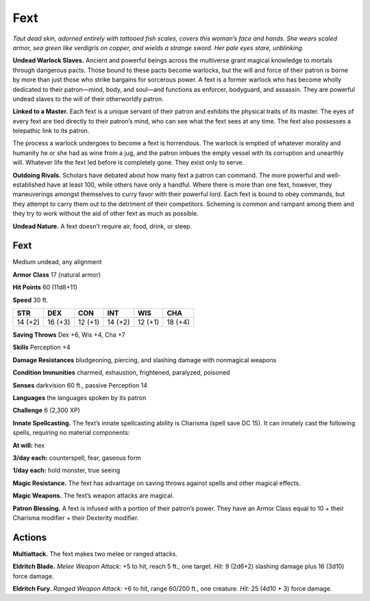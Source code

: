 
.. _tob:fext:

Fext
----

*Taut dead skin, adorned entirely with tattooed fish scales, covers
this woman’s face and hands. She wears scaled armor, sea green
like verdigris on copper, and wields a strange sword. Her pale eyes
stare, unblinking.*

**Undead Warlock Slaves.** Ancient and powerful beings
across the multiverse grant magical knowledge to mortals
through dangerous pacts. Those bound to these pacts become
warlocks, but the will and force of their patron is borne by more
than just those who strike bargains for sorcerous power. A fext
is a former warlock who has become wholly dedicated to their
patron—mind, body, and soul—and functions as enforcer,
bodyguard, and assassin. They are powerful undead slaves to the
will of their otherworldly patron.

**Linked to a Master.** Each fext is a unique servant of their
patron and exhibits the physical traits of its master. The
eyes of every fext are tied directly to their patron’s mind,
who can see what the fext sees at any time. The fext also
possesses a telepathic link to its patron.

The process a warlock undergoes to become a fext is
horrendous. The warlock is emptied of whatever morality
and humanity he or she had as wine from a jug, and the
patron imbues the empty vessel with its corruption
and unearthly will. Whatever life the fext led
before is completely gone. They exist only to
serve.

**Outdoing Rivals.** Scholars have debated about
how many fext a patron can command. The more
powerful and well-established have at least 100,
while others have only a handful. Where there is
more than one fext, however, they maneuverings amongst
themselves to curry favor with their powerful lord. Each
fext is bound to obey commands, but they attempt to carry
them out to the detriment of their competitors. Scheming
is common and rampant among them and they try to work
without the aid of other fext as much as possible.

**Undead Nature.** A fext doesn’t require air, food, drink,
or sleep.

Fext
~~~~

Medium undead, any alignment

**Armor Class** 17 (natural armor)

**Hit Points** 60 (11d8+11)

**Speed** 30 ft.

+-----------+----------+-----------+-----------+-----------+-----------+
| STR       | DEX      | CON       | INT       | WIS       | CHA       |
+===========+==========+===========+===========+===========+===========+
| 14 (+2)   | 16 (+3)  | 12 (+1)   | 14 (+2)   | 12 (+1)   | 18 (+4)   |
+-----------+----------+-----------+-----------+-----------+-----------+

**Saving Throws** Dex +6, Wis +4, Cha +7

**Skills** Perception +4

**Damage Resistances** bludgeoning, piercing, and slashing
damage with nonmagical weapons

**Condition Immunities** charmed, exhaustion, frightened,
paralyzed, poisoned

**Senses** darkvision 60 ft., passive Perception 14

**Languages** the languages spoken by its patron

**Challenge** 6 (2,300 XP)

**Innate Spellcasting.** The fext’s innate spellcasting ability is
Charisma (spell save DC 15). It can innately cast the following
spells, requiring no material components:

**At will:** hex

**3/day each:** counterspell, fear, gaseous form

**1/day each:** hold monster, true seeing

**Magic Resistance.** The fext has advantage on saving throws
against spells and other magical effects.

**Magic Weapons.** The fext’s weapon attacks are magical.

**Patron Blessing.** A fext is infused with a portion of their
patron’s power. They have an Armor Class equal to 10 + their
Charisma modifier + their Dexterity modifier.

Actions
~~~~~~~

**Multiattack.** The fext makes two melee or ranged attacks.

**Eldritch Blade.** *Melee Weapon Attack:* +5 to hit, reach 5 ft., one
target. *Hit:* 9 (2d6+2) slashing damage plus 16 (3d10) force
damage.

**Eldritch Fury.** *Ranged Weapon Attack:* +6 to hit, range 60/200 ft.,
one creature. *Hit:* 25 (4d10 + 3) force damage.

